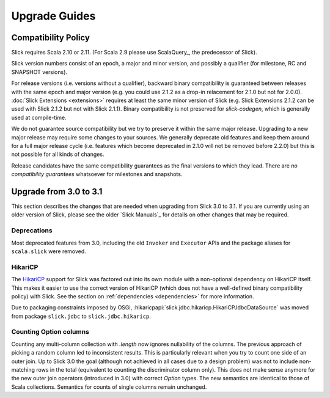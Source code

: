 .. index:: migration, 1.0, upgrading

Upgrade Guides
##############

.. index::
   pair: source; compatibility
   pair: binary; compatibility

Compatibility Policy
====================

Slick requires Scala 2.10 or 2.11. (For Scala 2.9 please use ScalaQuery_, the predecessor of Slick).

Slick version numbers consist of an epoch, a major and minor version, and possibly a qualifier
(for milestone, RC and SNAPSHOT versions).

For release versions (i.e. versions without a qualifier), backward binary compatibility is
guaranteed between releases with the same epoch and major version (e.g. you could use 2.1.2 as a
drop-in relacement for 2.1.0 but not for 2.0.0). :doc:`Slick Extensions <extensions>` requires at
least the same minor version of Slick (e.g. Slick Extensions 2.1.2 can be used with Slick 2.1.2 but
not with Slick 2.1.1). Binary compatibility is not preserved for `slick-codegen`, which is generally
used at compile-time.

We do not guarantee source compatibility but we try to preserve it within the same major release.
Upgrading to a new major release may require some changes to your sources. We generally deprecate
old features and keep them around for a full major release cycle (i.e. features which become
deprecated in 2.1.0 will not be removed before 2.2.0) but this is not possible for all kinds of
changes.

Release candidates have the same compatibility guarantees as the final versions to which they
lead. There are *no compatibility guarantees* whatsoever for milestones and snapshots.

Upgrade from 3.0 to 3.1
=======================

This section describes the changes that are needed when upgrading from Slick 3.0 to 3.1. If you are
currently using an older version of Slick, please see the older `Slick Manuals`_ for details on other
changes that may be required.

Deprecations
------------

Most deprecated features from 3.0, including the old ``Invoker`` and ``Executor`` APIs and the package
aliases for ``scala.slick`` were removed.

HikariCP
--------

The HikariCP_ support for Slick was factored out into its own module with a non-optional dependency
on HikariCP itself. This makes it easier to use the correct version of HikariCP (which does not have
a well-defined binary compatibility policy) with Slick. See the section on :ref:`dependencies <dependencies>`
for more information.

Due to packaging constraints imposed by OSGi, :hikaricpapi:`slick.jdbc.hikaricp.HikariCPJdbcDataSource`
was moved from package ``slick.jdbc`` to ``slick.jdbc.hikaricp``.

Counting Option columns
-----------------------

Counting any multi-column collection with `.length` now ignores nullability of the columns. The previous
approach of picking a random column led to inconsistent results. This is particularly relevant when you
try to count one side of an outer join. Up to Slick 3.0 the goal (although not achieved in all cases due
to a design problem) was not to include non-matching rows in the total (equivalent to counting the
discriminator column only). This does not make sense anymore for the new outer join operators (introduced
in 3.0) with correct `Option` types. The new semantics are identical to those of Scala collections.
Semantics for counts of single columns remain unchanged.

